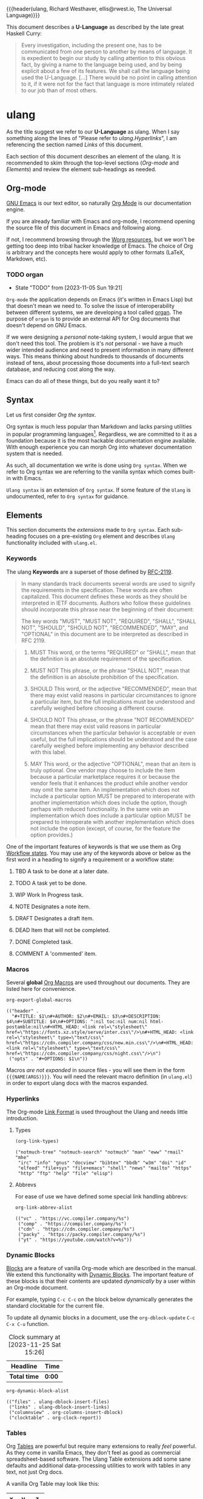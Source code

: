 {{{header(ulang,
Richard Westhaver,
ellis@rwest.io,
The Universal Language)}}}

This document describes a *U-Language* as described by the late great
Haskell Curry:

#+begin_quote
Every investigation, including the present one, has to be communicated
from one person to another by means of language. It is expedient to
begin our study by calling attention to this obvious fact, by giving a
name to the language being used, and by being explicit about a few of
its features. We shall call the language being used the
U-Language. [...] There would be no point in calling attention to it,
if it were not for the fact that language is more intimately related
to our job than of most others.
#+end_quote

* ulang
:PROPERTIES:
:CUSTOM_ID: ulang
:END:
As the title suggest we refer to our *U-Language* as
ulang. When I say something along the lines of "Please refer to
[[*Hyperlinks][ulang.Hyperlinks]]", I am referencing the section named /Links/ of this
document.

Each section of this document describes an element of the ulang. It is
recommended to skim through the top-level sections ([[Org-mode][Org-mode]] and
[[Elements][Elements]]) and review the element sub-headings as needed.

#+TOC: headlines 3

** Org-mode
:PROPERTIES:
:CUSTOM_ID: 98a02bb2-3f39-49c6-898a-68ccd8f3cbe1
:END:
[[https://www.gnu.org/software/emacs/][GNU Emacs]] is our text editor, so naturally [[https://orgmode.org/][Org Mode]] is our
documentation engine. 

If you are already familiar with Emacs and org-mode, I recommend
opening the source file of this document in Emacs and following along.

If not, I recommend browsing through the [[https://orgmode.org/worg/][Worg resources]], but we won't
be getting too deep into tribal hacker knowledge of Emacs. The choice
of Org is arbitrary and the concepts here would apply to other formats
(LaTeX, Markdown, etc).

*** TODO organ
:PROPERTIES:
:CUSTOM_ID: 22474039-5c18-4179-82aa-a6731e6313a2
:END:
- State "TODO"       from              [2023-11-05 Sun 19:21]

=Org-mode= the application depends on Emacs (it's written in Emacs
Lisp) but that doesn't mean we need to. To solve the issue of
interoperability between different systems, we are developing a tool
called [[https://lab.rwest.io/comp/core/-/tree/branch/default/lisp/lib/organ][organ]]. The purpose of =organ= is to provide an external API for
Org documents that doesn't depend on GNU Emacs.

If we were designing a /personal/ note-taking system, I would argue
that we don't need this tool. The problem is it's /not/ personal - we
have a much wider intended audience and need to present information in
many different ways. This means thinking about hundreds to thousands
of documents instead of tens, about processing those documents into a
full-text search database, and reducing cost along the way.

Emacs can do all of these things, but do you really want it to?

** Syntax
Let us first consider /Org the syntax/.

Org syntax is much less popular than Markdown and lacks parsing
utilities in popular programming languages[fn:1]. Regardless, we are
committed to it as a foundation because it is the most hackable
documentation engine available. With enough experience you can morph
Org into whatever documentation system that is needed.


As such, all documentation we write is done using =Org syntax=. When
we refer to Org syntax we are referring to the vanilla syntax which
comes built-in with Emacs.

=Ulang syntax= is an extension of =Org syntax=. If some feature of the
=Ulang= is undocumented, refer to =Org syntax= for guidance.

[fn:1] The ecosystem is changing though, thanks to the dedication of
some excellent hackers: [[https://github.com/karlicoss/orgparse][python]], [[https://github.com/tecosaur/Org.jl][julia]]

** Elements
:PROPERTIES:
:CUSTOM_ID: 4aa3ec2a-b360-43ae-b2d8-f9735f211290
:END:
This section documents the /extensions/ made to =Org syntax=. Each
sub-heading focuses on a pre-existing =Org= element and describes
=Ulang= functionality included with =ulang.el=.

*** Keywords
:PROPERTIES:
:CUSTOM_ID: 2cadda9a-22a3-4b42-ad4e-d7a774f74cba
:END:
The ulang *Keywords* are a superset of those defined by [[https://datatracker.ietf.org/doc/html/rfc2119][RFC-2119]].

#+begin_quote
In many standards track documents several words are used to signify
the requirements in the specification.  These words are often
capitalized.  This document defines these words as they should be
interpreted in IETF documents.  Authors who follow these guidelines
should incorporate this phrase near the beginning of their document:

The key words "MUST", "MUST NOT", "REQUIRED", "SHALL", "SHALL
NOT", "SHOULD", "SHOULD NOT", "RECOMMENDED",  "MAY", and
"OPTIONAL" in this document are to be interpreted as described in
RFC 2119.
#+end_quote

#+begin_quote
1. MUST   This word, or the terms "REQUIRED" or "SHALL", mean that the
   definition is an absolute requirement of the specification.

2. MUST NOT   This phrase, or the phrase "SHALL NOT", mean that the
   definition is an absolute prohibition of the specification.

3. SHOULD   This word, or the adjective "RECOMMENDED", mean that there
   may exist valid reasons in particular circumstances to ignore a
   particular item, but the full implications must be understood and
   carefully weighed before choosing a different course.

4. SHOULD NOT   This phrase, or the phrase "NOT RECOMMENDED" mean that
   there may exist valid reasons in particular circumstances when the
   particular behavior is acceptable or even useful, but the full
   implications should be understood and the case carefully weighed
   before implementing any behavior described with this label.

5. MAY   This word, or the adjective "OPTIONAL", mean that an item is
   truly optional.  One vendor may choose to include the item because a
   particular marketplace requires it or because the vendor feels that
   it enhances the product while another vendor may omit the same item.
   An implementation which does not include a particular option MUST be
   prepared to interoperate with another implementation which does
   include the option, though perhaps with reduced functionality. In the
   same vein an implementation which does include a particular option
   MUST be prepared to interoperate with another implementation which
   does not include the option (except, of course, for the feature the
   option provides.)
#+end_quote

One of the important features of keywords is that we use them as Org
[[https://orgmode.org/manual/Workflow-states.html][Workflow states]]. You may use any of the keywords above or below as the
first word in a heading to signify a requirement or a workflow state:

6. TBD   A task to be done at a later date.

7. TODO   A task yet to be done.

8. WIP   Work In Progress task.

9. NOTE   Designates a note item.

10. DRAFT   Designates a draft item.

11. DEAD   Item that will not be completed.

12. DONE   Completed task.

13. COMMENT A 'commented' item.

*** Macros
:PROPERTIES:
:CUSTOM_ID: cdb4976b-1d0d-49df-bfb1-3dbd5d99590e
:END:
Several *global* [[https://orgmode.org/manual/Macro-Replacement.html][Org Macros]] are used throughout our documents. They are listed
here for convenience.

#+name: ulang-macros
#+begin_src emacs-lisp :exports both :results replace pp
  org-export-global-macros
#+end_src

#+RESULTS: ulang-macros
: (("header" .
:   "#+TITLE: $1\n#+AUTHOR: $2\n#+EMAIL: $3\n#+DESCRIPTION: $4\n#+SUBTITLE: $4\n#+OPTIONS: ^:nil toc:nil num:nil html-postamble:nil\n#+HTML_HEAD: <link rel=\"stylesheet\" href=\"https://fonts.xz.style/serve/inter.css\"/>\n#+HTML_HEAD: <link rel=\"stylesheet\" type=\"text/css\" href=\"https://cdn.compiler.company/css/new.min.css\"/>\n#+HTML_HEAD: <link rel=\"stylesheet\" type=\"text/css\" href=\"https://cdn.compiler.company/css/night.css\"/>\n")
:  ("opts" . "#+OPTIONS: $1\n"))

Macros /are not expanded/ in source files - you will see them in the
form ={{{NAME(ARGS)}}}=. You will need the relevant macro definition
(in =ulang.el=) in order to export ulang docs with the macros
expanded.

*** Hyperlinks
The Org-mode [[https://orgmode.org/manual/Link-Format.html][Link Format]] is used throughout the Ulang and needs little
introduction.
**** Types
#+begin_src emacs-lisp :results replace pp :exports both
(org-link-types)
#+end_src

#+RESULTS:
: ("notmuch-tree" "notmuch-search" "notmuch" "man" "eww" "rmail" "mhe"
:  "irc" "info" "gnus" "docview" "bibtex" "bbdb" "w3m" "doi" "id"
:  "elfeed" "file+sys" "file+emacs" "shell" "news" "mailto" "https"
:  "http" "ftp" "help" "file" "elisp")

**** Abbrevs
For ease of use we have defined some special link handling abbrevs:

#+begin_src emacs-lisp :results replace pp :exports both
  org-link-abbrev-alist
#+end_src

#+RESULTS:
: (("vc" . "https://vc.compiler.company/%s")
:  ("comp" . "https://compiler.company/%s")
:  ("cdn" . "https://cdn.compiler.company/%s")
:  ("packy" . "https://packy.compiler.company/%s")
:  ("yt" . "https://youtube.com/watch?v=%s"))

*** Dynamic Blocks
[[https://orgmode.org/manual/Blocks.html][Blocks]] are a feature of vanilla Org-mode which are described in the
manual. We extend this functionality with [[https://orgmode.org/manual/Dynamic-Blocks.html][Dynamic Blocks]]. The
important feature of these blocks is that their contents are updated
/dynamically/ by a user within an Org-mode document.

For example, typing ~C-c C-c~ on the block below dynamically generates
the standard clocktable for the current file.

To update all dynamic blocks in a document, use the
=org-dblock-update= ~C-c C-x C-u~ function.

#+BEGIN: clocktable
#+CAPTION: Clock summary at [2023-11-25 Sat 15:26]
| Headline     | Time   |
|--------------+--------|
| *Total time* | *0:00* |
#+END:

#+begin_src emacs-lisp :results replace pp :exports both
  org-dynamic-block-alist
#+end_src

#+RESULTS:
: (("files" . ulang-dblock-insert-files)
:  ("links" . ulang-dblock-insert-links)
:  ("columnview" . org-columns-insert-dblock)
:  ("clocktable" . org-clock-report))

*** Tables
:PROPERTIES:
:CUSTOM_ID: ulang-tables
:END:

Org [[https://orgmode.org/manual/Tables.html][Tables]] are powerful but require many extensions to really /feel/
powerful. As they come in vanilla Emacs, they don't feel as good as
commercial spreadsheet-based software. The Ulang Table extensions add
some sane defaults and additional data-processing utilities to work
with tables in any text, not just Org docs.

A vanilla Org Table may look like this:

| x |  y |  z |
|---+----+----|
| 1 |  2 |  3 |
| 8 |  9 | 10 |
| 9 | 10 | 11 |
| 3 |  4 |  5 |
| 7 |  8 |  9 |
| 2 |  3 |  4 |
#+TBLFM: $2=$1+1::$3=$2+1

Just like in Excel, we can define a table outline like the one above
and use code to fill in the values with a formula: =$2=$1+1::$3=$2+1=.

Unlike Excel, these tables can appear pretty much anywhere - including
in source code.

Usually we prefer to use lisp to prepare our data and
populate complex tables, or no-nonsense keyboard commands for short
tables. This is done with a few functions in Org docs and the =orgtbl=
minor-mode everywhere else.

